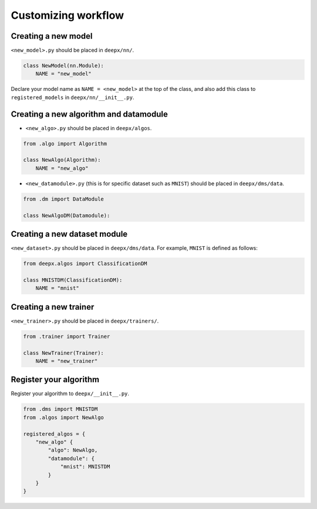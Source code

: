 .. _customizing:

Customizing workflow
===================

Creating a new model
--------------------

``<new_model>.py`` should be placed in ``deepx/nn/``.

.. code-block:: python

    class NewModel(nn.Module):
        NAME = "new_model"

Declare your model name as ``NAME = <new_model>`` at the top of the class, and also add this class to ``registered_models`` in ``deepx/nn/__init__.py``.

Creating a new algorithm and datamodule
----------------------------------

- ``<new_algo>.py`` should be placed in ``deepx/algos``.

.. code-block:: python

    from .algo import Algorithm

    class NewAlgo(Algorithm):
        NAME = "new_algo"


- ``<new_datamodule>.py`` (this is for specific dataset such as ``MNIST``) should be placed in ``deepx/dms/data``.

.. code-block:: python

    from .dm import DataModule

    class NewAlgoDM(Datamodule):


Creating a new dataset module
-----------------------------

``<new_dataset>.py`` should be placed in ``deepx/dms/data``. For example, ``MNIST`` is defined as follows:

.. code-block:: python

    from deepx.algos import ClassificationDM

    class MNISTDM(ClassificationDM):
        NAME = "mnist"

Creating a new trainer
----------------------

``<new_trainer>.py`` should be placed in ``deepx/trainers/``.

.. code-block:: python

    from .trainer import Trainer

    class NewTrainer(Trainer):
        NAME = "new_trainer"

Register your algorithm
---------------------------------------------

Register your algorithm to ``deepx/__init__.py``.

.. code-block:: python

    from .dms import MNISTDM
    from .algos import NewAlgo

    registered_algos = {
        "new_algo" {
            "algo": NewAlgo,
            "datamodule": {
                "mnist": MNISTDM
            }
        }
    }
